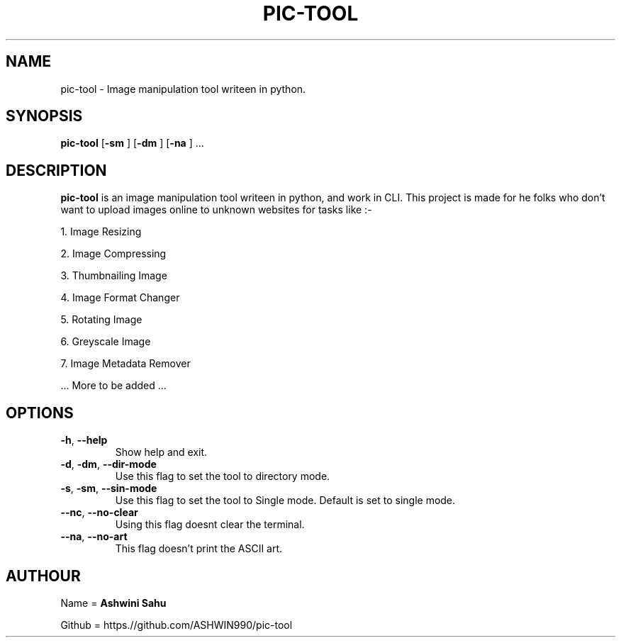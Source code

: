 .TH PIC-TOOL 1

.SH NAME

pic-tool \- Image manipulation tool writeen in python.

.SH SYNOPSIS

.B pic-tool
[\fB\-sm\fR \fR]
[\fB\-dm\fR \fR]
[\fB\-na\fR \fR] ...

.SH DESCRIPTION
.B pic-tool 
is an image manipulation tool writeen in python, and work in CLI. This project is made for he folks who don't want to upload images online to unknown websites for tasks like :-

1. Image Resizing 

2. Image Compressing 

3. Thumbnailing Image

4. Image Format Changer 

5. Rotating Image

6. Greyscale Image

7. Image Metadata Remover

  ... More to be added ...

.SH OPTIONS
.TP
.BR \-h ", " \-\-help
Show help and exit.

.TP
.BR \-d ", " \-dm ", " \-\-dir\-mode
Use this flag to set the tool to directory mode.

.TP
.BR \-s ", " \-sm ", " \-\-sin\-mode  
Use this flag to set the tool to Single mode. Default is set to single mode.

.TP
.BR \-\-nc ", " \-\-no\-clear
Using this flag doesnt clear the terminal.

.TP
.BR \-\-na ", " \-\-no\-art
This flag doesn't print the ASCII art.

.SH AUTHOUR

Name = 
.B Ashwini Sahu 

Github = https.//github.com/ASHWIN990/pic-tool
